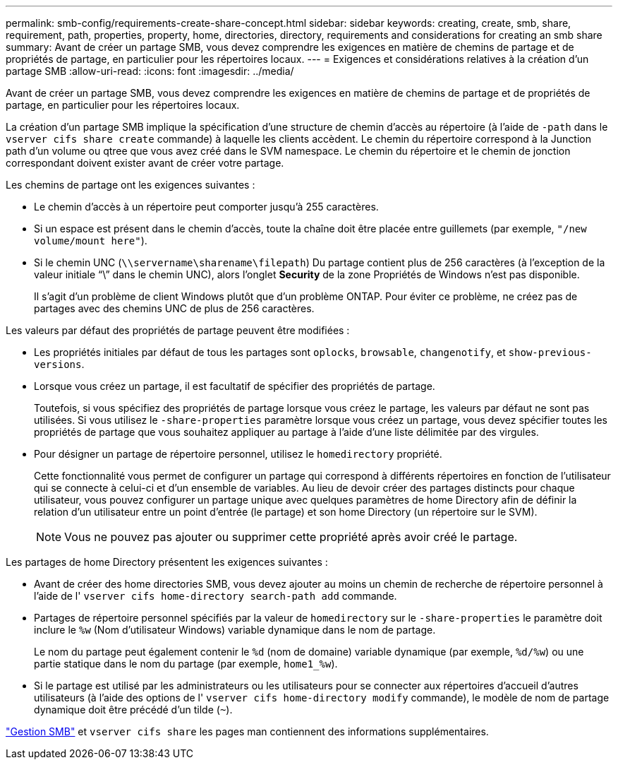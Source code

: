 ---
permalink: smb-config/requirements-create-share-concept.html 
sidebar: sidebar 
keywords: creating, create, smb, share, requirement, path, properties, property, home, directories, directory, requirements and considerations for creating an smb share 
summary: Avant de créer un partage SMB, vous devez comprendre les exigences en matière de chemins de partage et de propriétés de partage, en particulier pour les répertoires locaux. 
---
= Exigences et considérations relatives à la création d'un partage SMB
:allow-uri-read: 
:icons: font
:imagesdir: ../media/


[role="lead"]
Avant de créer un partage SMB, vous devez comprendre les exigences en matière de chemins de partage et de propriétés de partage, en particulier pour les répertoires locaux.

La création d'un partage SMB implique la spécification d'une structure de chemin d'accès au répertoire (à l'aide de `-path` dans le `vserver cifs share create` commande) à laquelle les clients accèdent. Le chemin du répertoire correspond à la Junction path d'un volume ou qtree que vous avez créé dans le SVM namespace. Le chemin du répertoire et le chemin de jonction correspondant doivent exister avant de créer votre partage.

Les chemins de partage ont les exigences suivantes :

* Le chemin d'accès à un répertoire peut comporter jusqu'à 255 caractères.
* Si un espace est présent dans le chemin d'accès, toute la chaîne doit être placée entre guillemets (par exemple, `"/new volume/mount here"`).
* Si le chemin UNC (`\\servername\sharename\filepath`) Du partage contient plus de 256 caractères (à l'exception de la valeur initiale "`\`" dans le chemin UNC), alors l'onglet *Security* de la zone Propriétés de Windows n'est pas disponible.
+
Il s'agit d'un problème de client Windows plutôt que d'un problème ONTAP. Pour éviter ce problème, ne créez pas de partages avec des chemins UNC de plus de 256 caractères.



Les valeurs par défaut des propriétés de partage peuvent être modifiées :

* Les propriétés initiales par défaut de tous les partages sont `oplocks`, `browsable`, `changenotify`, et `show-previous-versions`.
* Lorsque vous créez un partage, il est facultatif de spécifier des propriétés de partage.
+
Toutefois, si vous spécifiez des propriétés de partage lorsque vous créez le partage, les valeurs par défaut ne sont pas utilisées. Si vous utilisez le `-share-properties` paramètre lorsque vous créez un partage, vous devez spécifier toutes les propriétés de partage que vous souhaitez appliquer au partage à l'aide d'une liste délimitée par des virgules.

* Pour désigner un partage de répertoire personnel, utilisez le `homedirectory` propriété.
+
Cette fonctionnalité vous permet de configurer un partage qui correspond à différents répertoires en fonction de l'utilisateur qui se connecte à celui-ci et d'un ensemble de variables. Au lieu de devoir créer des partages distincts pour chaque utilisateur, vous pouvez configurer un partage unique avec quelques paramètres de home Directory afin de définir la relation d'un utilisateur entre un point d'entrée (le partage) et son home Directory (un répertoire sur le SVM).

+
[NOTE]
====
Vous ne pouvez pas ajouter ou supprimer cette propriété après avoir créé le partage.

====


Les partages de home Directory présentent les exigences suivantes :

* Avant de créer des home directories SMB, vous devez ajouter au moins un chemin de recherche de répertoire personnel à l'aide de l' `vserver cifs home-directory search-path add` commande.
* Partages de répertoire personnel spécifiés par la valeur de `homedirectory` sur le `-share-properties` le paramètre doit inclure le `%w` (Nom d'utilisateur Windows) variable dynamique dans le nom de partage.
+
Le nom du partage peut également contenir le `%d` (nom de domaine) variable dynamique (par exemple, `%d/%w`) ou une partie statique dans le nom du partage (par exemple, `home1_%w`).

* Si le partage est utilisé par les administrateurs ou les utilisateurs pour se connecter aux répertoires d'accueil d'autres utilisateurs (à l'aide des options de l' `vserver cifs home-directory modify` commande), le modèle de nom de partage dynamique doit être précédé d'un tilde (`~`).


link:../smb-admin/index.html["Gestion SMB"] et `vserver cifs share` les pages man contiennent des informations supplémentaires.
